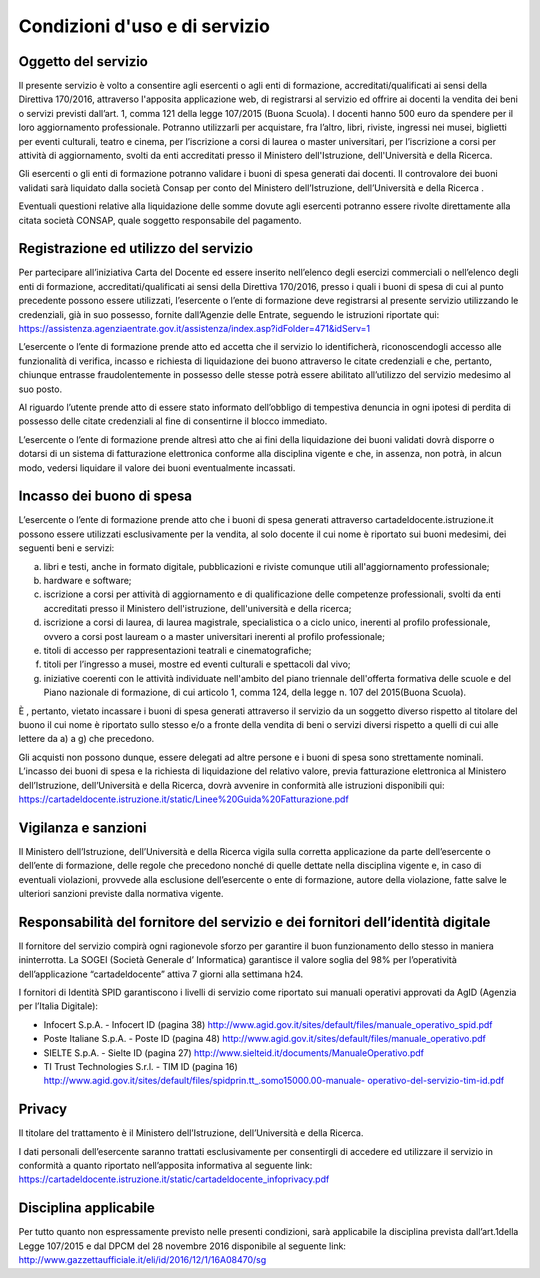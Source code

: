 ##############################
Condizioni d'uso e di servizio
##############################

Oggetto del servizio
====================

Il presente servizio è volto a consentire agli esercenti o agli enti di formazione, accreditati/qualificati ai sensi della Direttiva 170/2016, attraverso l'apposita applicazione web, di registrarsi al servizio ed offrire ai docenti la vendita dei beni o servizi previsti dall’art. 1, comma 121 della legge 107/2015 (Buona Scuola). I docenti hanno 500 euro da spendere per il loro aggiornamento professionale. Potranno utilizzarli per acquistare, fra l’altro, libri, riviste, ingressi nei musei, biglietti per eventi culturali, teatro e cinema, per l’iscrizione a corsi di laurea o master universitari, per l’iscrizione a corsi per attività di aggiornamento, svolti da enti accreditati presso il Ministero dell'Istruzione, dell'Università e della Ricerca.

Gli esercenti o gli enti di formazione potranno validare i buoni di spesa generati dai docenti. Il controvalore dei buoni validati sarà liquidato dalla società Consap per conto del Ministero dell’Istruzione, dell’Università e della Ricerca .

Eventuali questioni relative alla liquidazione delle somme dovute agli esercenti potranno essere rivolte direttamente alla citata società CONSAP, quale soggetto responsabile del pagamento.

Registrazione ed utilizzo del servizio
======================================

Per partecipare all’iniziativa Carta del Docente ed essere inserito nell’elenco degli esercizi commerciali o nell’elenco degli enti di formazione, accreditati/qualificati ai sensi della Direttiva 170/2016, presso i quali i buoni di spesa di cui al punto precedente possono essere utilizzati, l’esercente o l’ente di formazione deve registrarsi al presente servizio utilizzando le credenziali, già in suo possesso, fornite dall’Agenzie delle Entrate, seguendo le istruzioni riportate qui: `https://assistenza.agenziaentrate.gov.it/assistenza/index.asp?idFolder=471&idServ=1 <https://assistenza.agenziaentrate.gov.it/assistenza/index.asp?idFolder=471&amp;idServ=1>`__

L’esercente o l’ente di formazione prende atto ed accetta che il servizio lo identificherà, riconoscendogli accesso alle funzionalità di verifica, incasso e richiesta di liquidazione dei buono attraverso le citate credenziali e che, pertanto, chiunque entrasse fraudolentemente in possesso delle stesse potrà essere abilitato all’utilizzo del servizio medesimo al suo posto.

Al riguardo l’utente prende atto di essere stato informato dell’obbligo di tempestiva denuncia in ogni ipotesi di perdita di possesso delle citate credenziali al fine di consentirne il blocco immediato.

L’esercente o l’ente di formazione prende altresì atto che ai fini della liquidazione dei buoni validati dovrà disporre o dotarsi di un sistema di fatturazione elettronica conforme alla disciplina vigente e che, in assenza, non potrà, in alcun modo, vedersi liquidare il valore dei buoni eventualmente incassati.

Incasso dei buono di spesa
==========================

L’esercente o l’ente di formazione prende atto che i buoni di spesa generati attraverso cartadeldocente.istruzione.it possono essere utilizzati esclusivamente per la vendita, al solo docente il cui nome è riportato sui buoni medesimi, dei seguenti beni e servizi:

a) libri e testi, anche in formato digitale, pubblicazioni e riviste comunque utili all'aggiornamento professionale;

b) hardware e software;

c) iscrizione a corsi per attività di aggiornamento e di qualificazione delle competenze professionali, svolti da enti accreditati presso il Ministero dell'istruzione, dell'università e della ricerca;

d) iscrizione a corsi di laurea, di laurea magistrale, specialistica o a ciclo unico, inerenti al profilo professionale, ovvero a corsi post lauream o a master universitari inerenti al profilo professionale;

e) titoli di accesso per rappresentazioni teatrali e cinematografiche;

f) titoli per l’ingresso a musei, mostre ed eventi culturali e spettacoli dal vivo;

g) iniziative coerenti con le attività individuate nell'ambito del piano triennale dell'offerta formativa delle scuole e del Piano nazionale di formazione, di cui articolo 1, comma 124, della legge n. 107 del 2015(Buona Scuola).

È , pertanto, vietato incassare i buoni di spesa generati attraverso il servizio da un soggetto diverso rispetto al titolare del buono il cui nome è riportato sullo stesso e/o a fronte della vendita di beni o servizi diversi rispetto a quelli di cui alle lettere da a) a g) che precedono.

Gli acquisti non possono dunque, essere delegati ad altre persone e i buoni di spesa sono strettamente nominali. L’incasso dei buoni di spesa e la richiesta di liquidazione del relativo valore, previa fatturazione elettronica al Ministero dell’Istruzione, dell’Università e della Ricerca, dovrà avvenire in conformità alle istruzioni disponibili qui: `https://cartadeldocente.istruzione.it/static/Linee%20Guida%20Fatturazione.pdf <https://cartadeldocente.istruzione.it/static/Linee%20Guida%20Fatturazione.pdf>`__

Vigilanza e sanzioni
====================

Il Ministero dell’Istruzione, dell’Università e della Ricerca vigila sulla corretta applicazione da parte dell’esercente o dell’ente di formazione, delle regole che precedono nonché di quelle dettate nella disciplina vigente e, in caso di eventuali violazioni, provvede alla esclusione dell’esercente o ente di formazione, autore della violazione, fatte salve le ulteriori sanzioni previste dalla normativa vigente.

Responsabilità del fornitore del servizio e dei fornitori dell’identità digitale
================================================================================

Il fornitore del servizio compirà ogni ragionevole sforzo per garantire il buon funzionamento dello stesso in maniera ininterrotta. La SOGEI (Società Generale d’ Informatica) garantisce il valore soglia del 98% per l’operatività dell’applicazione “cartadeldocente” attiva 7 giorni alla settimana h24.

I fornitori di Identità SPID garantiscono i livelli di servizio come riportato sui manuali operativi approvati da AgID (Agenzia per l’Italia Digitale):

-  Infocert S.p.A. - Infocert ID (pagina 38) http://www.agid.gov.it/sites/default/files/manuale_operativo_spid.pdf

-  Poste Italiane S.p.A. - Poste ID (pagina 48) http://www.agid.gov.it/sites/default/files/manuale_operativo.pdf

-  SIELTE S.p.A. - Sielte ID (pagina 27) http://www.sielteid.it/documents/ManualeOperativo.pdf

-  TI Trust Technologies S.r.l. - TIM ID (pagina 16) `http://www.agid.gov.it/sites/default/files/spidprin.tt_.somo15000.00-manuale- <http://www.agid.gov.it/sites/default/files/spidprin.tt_.somo15000.00-manuale-operativo-del-servizio-tim-id.pdf>`__ `operativo-del-servizio-tim-id.pdf <http://www.agid.gov.it/sites/default/files/spidprin.tt_.somo15000.00-manuale-operativo-del-servizio-tim-id.pdf>`__

Privacy
=======

Il titolare del trattamento è il Ministero dell’Istruzione, dell’Università e della Ricerca.

I dati personali dell’esercente saranno trattati esclusivamente per consentirgli di accedere ed utilizzare il servizio in conformità a quanto riportato nell’apposita informativa al seguente link: `https://cartadeldocente.istruzione.it/static/cartadeldocente_infoprivacy.pdf <https://cartadeldocente.istruzione.it/static/cartadeldocente_infoprivacy.pdf>`__

Disciplina applicabile
======================

Per tutto quanto non espressamente previsto nelle presenti condizioni, sarà applicabile la disciplina prevista dall’art.1della Legge 107/2015 e dal DPCM del 28 novembre 2016 disponibile al seguente link: `http://www.gazzettaufficiale.it/eli/id/2016/12/1/16A08470/sg <http://www.gazzettaufficiale.it/eli/id/2016/12/1/16A08470/sg>`__
